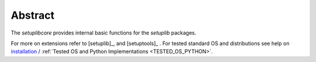 
********
Abstract
********

The *setuplibcore* provides internal basic functions for the *setuplib* packages.
 
For more on extensions refer to [setuplib]_, and [setuptools]_ .
For tested standard OS and distributions see help on `installation <install.html>`_ / :ref:`Tested OS and Python Implementations <TESTED_OS_PYTHON>`.
   

